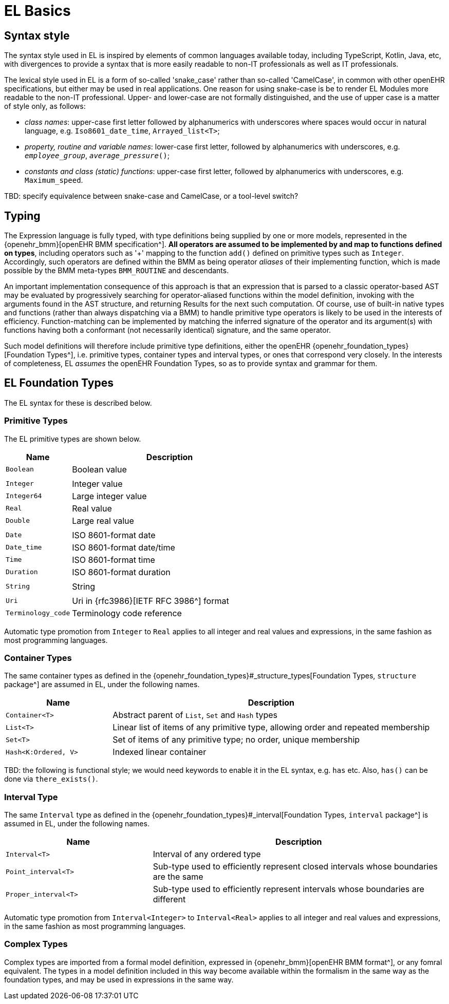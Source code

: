 = EL Basics

== Syntax style

The syntax style used in EL is inspired by elements of common languages available today, including TypeScript, Kotlin, Java, etc, with divergences to provide a syntax that is more easily readable to non-IT professionals as well as IT professionals.

The lexical style used in EL is a form of so-called 'snake_case' rather than so-called 'CamelCase', in common with other openEHR specifications, but either may be used in real applications. One reason for using snake-case is be to render EL Modules more readable to the non-IT professional. Upper- and lower-case are not formally distinguished, and the use of upper case is a matter of style only, as follows:

* _class names_: upper-case first letter followed by alphanumerics with underscores where spaces would occur in natural language, e.g. `Iso8601_date_time`, `Arrayed_list<T>`;
* _property, routine and variable names_: lower-case first letter, followed by alphanumerics with underscores, e.g. `_employee_group_`, `_average_pressure_()`;
* _constants and class (static) functions_: upper-case first letter, followed by alphanumerics with underscores, e.g. `Maximum_speed`.

[.tbd]
TBD: specify equivalence between snake-case and CamelCase, or a tool-level switch?

== Typing

The Expression language is fully typed, with type definitions being supplied by one or more models, represented in the {openehr_bmm}[openEHR BMM specification^]. *All operators are assumed to be implemented by and map to functions defined on types*, including operators such as '+' mapping to the function `add()` defined on primitive types such as `Integer`. Accordingly, such operators are defined within the BMM as being operator _aliases_ of their implementing function, which is made possible by the BMM meta-types `BMM_ROUTINE` and descendants. 

An important implementation consequence of this approach is that an expression that is parsed to a classic operator-based AST may be evaluated by progressively searching for operator-aliased functions within the model definition, invoking with the arguments found in the AST structure, and returning Results for the next such computation. Of course, use of built-in native types and functions  (rather than always dispatching via a BMM) to handle primitive type operators is likely to be used in the interests of efficiency. Function-matching can be implemented by matching the inferred signature of the operator and its argument(s) with functions having both a conformant (not necessarily identical) signature, and the same operator.

Such model definitions will therefore include primitive type definitions, either the openEHR {openehr_foundation_types}[Foundation Types^], i.e. primitive types, container types and interval types, or ones that correspond very closely. In the interests of completeness, EL _assumes_ the openEHR Foundation Types, so as to provide syntax and grammar for them. 

== EL Foundation Types

The EL syntax for these is described below.

=== Primitive Types

The EL primitive types are shown below.

[cols="1,3",options="header"]
|=================================================================
|Name                   |Description
| `Boolean`             |Boolean value
|                       |
| `Integer`             |Integer value
| `Integer64`           |Large integer value
| `Real`                |Real value
| `Double`              |Large real value
|                       |
| `Date`                |ISO 8601-format date
| `Date_time`           |ISO 8601-format date/time
| `Time`                |ISO 8601-format time
| `Duration`            |ISO 8601-format duration
|                       |
| `String`              |String
|                       |
| `Uri`                 |Uri in {rfc3986}[IETF RFC 3986^] format
| `Terminology_code`    |Terminology code reference
|=================================================================

Automatic type promotion from `Integer` to `Real` applies to all integer and real values and expressions, in the same fashion as most programming languages.

=== Container Types

The same container types as defined in the {openehr_foundation_types}#_structure_types[Foundation Types, `structure` package^] are assumed in EL, under the following names.

[cols="1,3",options="header"]
|=================================================================
|Name                   |Description
| `Container<T>`        |Abstract parent of `List`, `Set` and `Hash` types
| `List<T>`             |Linear list of items of any primitive type, allowing order and repeated membership
| `Set<T>`              |Set of items of any primitive type; no order, unique membership
| `Hash<K:Ordered, V>`  |Indexed linear container
|=================================================================

[.tbd]
TBD: the following is functional style; we would need keywords to enable it in the EL syntax, e.g. `has` etc. Also, `has()` can be done via `there_exists()`.

=== Interval Type

The same `Interval` type as defined in the {openehr_foundation_types}#_interval[Foundation Types, `interval` package^] is assumed in EL, under the following names.

[cols="1,2",options="header"]
|=================================================================
|Name                   |Description

| `Interval<T>`         |Interval of any ordered type
| `Point_interval<T>`   |Sub-type used to efficiently represent closed intervals whose boundaries are the same
| `Proper_interval<T>`  |Sub-type used to efficiently represent intervals whose boundaries are different
|=================================================================

Automatic type promotion from `Interval<Integer>` to `Interval<Real>` applies to all integer and real values and expressions, in the same fashion as most programming languages.

=== Complex Types

Complex types are imported from a formal model definition, expressed in {openehr_bmm}[openEHR BMM format^], or any fomral equivalent. The types in a model definition included in this way become available within the formalism in the same way as the foundation types, and may be used in expressions in the same way.

